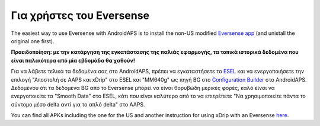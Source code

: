 Για χρήστες του Eversense
**************************************************
The easiest way to use Eversense with AndroidAPS is to install the non-US modified `Eversense app <https://github.com/BernhardRo/Esel/blob/master/apk/Eversense_CGM_v1.0.410-patched.apk>`_ (and unistall the original one first).

**Προειδοποίηση: με την κατάργηση της εγκατάστασης της παλιάς εφαρμογής, τα τοπικά ιστορικά δεδομένα που είναι παλαιότερα από μία εβδομάδα θα χαθούν!**

Για να λάβετε τελικά τα δεδομένα σας στο AndroidAPS, πρέπει να εγκαταστήσετε το `ESEL <https://github.com/BernhardRo/Esel/blob/master/apk/esel.apk>`_ και να ενεργοποιήσετε την επιλογή "Αποστολή σε AAPS και xDrip" στο ESEL και "MM640g" ως πηγή BG στο `Configuration Builder <../ Configuration / Config-Builder.html>`_ στο AndroidAPS. Δεδομένου ότι τα δεδομένα BG από το Eversense μπορεί να είναι θορυβώδη μερικές φορές, καλό είναι να ενεργοποιείτε τα "Smooth Data" στο ESEL, κάτι που είναι καλύτερο από το να επιτρέπετε "Να χρησιμοποιείτε πάντα το σύντομο μέσο delta αντί για το απλό delta" στο AAPS.

You can find  all APKs including the one for the US and another instruction for using xDrip with an Eversense `here <https://github.com/BernhardRo/Esel/tree/master/apk>`_.
